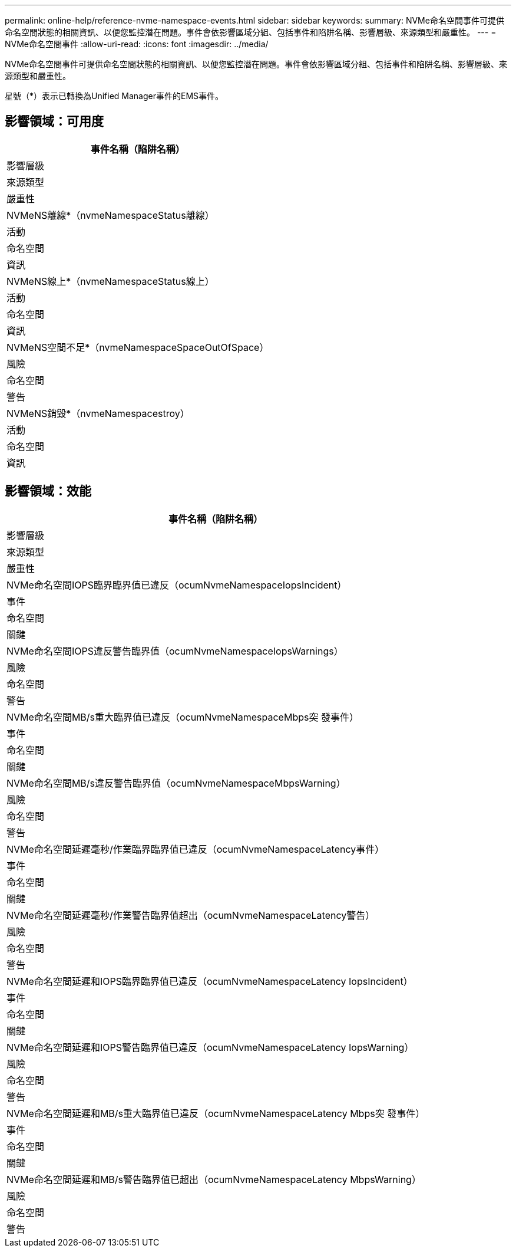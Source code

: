 ---
permalink: online-help/reference-nvme-namespace-events.html 
sidebar: sidebar 
keywords:  
summary: NVMe命名空間事件可提供命名空間狀態的相關資訊、以便您監控潛在問題。事件會依影響區域分組、包括事件和陷阱名稱、影響層級、來源類型和嚴重性。 
---
= NVMe命名空間事件
:allow-uri-read: 
:icons: font
:imagesdir: ../media/


[role="lead"]
NVMe命名空間事件可提供命名空間狀態的相關資訊、以便您監控潛在問題。事件會依影響區域分組、包括事件和陷阱名稱、影響層級、來源類型和嚴重性。

星號（*）表示已轉換為Unified Manager事件的EMS事件。



== 影響領域：可用度

|===
| 事件名稱（陷阱名稱） 


| 影響層級 


| 來源類型 


| 嚴重性 


 a| 
NVMeNS離線*（nvmeNamespaceStatus離線）



 a| 
活動



 a| 
命名空間



 a| 
資訊



 a| 
NVMeNS線上*（nvmeNamespaceStatus線上）



 a| 
活動



 a| 
命名空間



 a| 
資訊



 a| 
NVMeNS空間不足*（nvmeNamespaceSpaceOutOfSpace）



 a| 
風險



 a| 
命名空間



 a| 
警告



 a| 
NVMeNS銷毀*（nvmeNamespacestroy）



 a| 
活動



 a| 
命名空間



 a| 
資訊

|===


== 影響領域：效能

|===
| 事件名稱（陷阱名稱） 


| 影響層級 


| 來源類型 


| 嚴重性 


 a| 
NVMe命名空間IOPS臨界臨界值已違反（ocumNvmeNamespaceIopsIncident）



 a| 
事件



 a| 
命名空間



 a| 
關鍵



 a| 
NVMe命名空間IOPS違反警告臨界值（ocumNvmeNamespaceIopsWarnings）



 a| 
風險



 a| 
命名空間



 a| 
警告



 a| 
NVMe命名空間MB/s重大臨界值已違反（ocumNvmeNamespaceMbps突 發事件）



 a| 
事件



 a| 
命名空間



 a| 
關鍵



 a| 
NVMe命名空間MB/s違反警告臨界值（ocumNvmeNamespaceMbpsWarning）



 a| 
風險



 a| 
命名空間



 a| 
警告



 a| 
NVMe命名空間延遲毫秒/作業臨界臨界值已違反（ocumNvmeNamespaceLatency事件）



 a| 
事件



 a| 
命名空間



 a| 
關鍵



 a| 
NVMe命名空間延遲毫秒/作業警告臨界值超出（ocumNvmeNamespaceLatency警告）



 a| 
風險



 a| 
命名空間



 a| 
警告



 a| 
NVMe命名空間延遲和IOPS臨界臨界值已違反（ocumNvmeNamespaceLatency IopsIncident）



 a| 
事件



 a| 
命名空間



 a| 
關鍵



 a| 
NVMe命名空間延遲和IOPS警告臨界值已違反（ocumNvmeNamespaceLatency IopsWarning）



 a| 
風險



 a| 
命名空間



 a| 
警告



 a| 
NVMe命名空間延遲和MB/s重大臨界值已違反（ocumNvmeNamespaceLatency Mbps突 發事件）



 a| 
事件



 a| 
命名空間



 a| 
關鍵



 a| 
NVMe命名空間延遲和MB/s警告臨界值已超出（ocumNvmeNamespaceLatency MbpsWarning）



 a| 
風險



 a| 
命名空間



 a| 
警告

|===